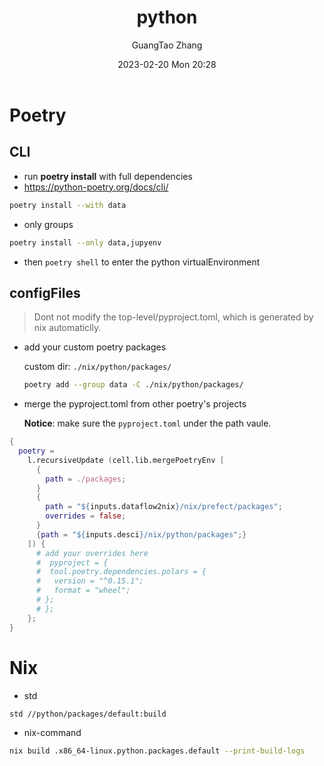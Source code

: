 :PROPERTIES:
:ID:       bb8c2d1a-cfc1-414a-a789-c91c345e8af0
:END:
#+TITLE: python
#+AUTHOR: GuangTao Zhang
#+EMAIL: gtrunsec@hardenedlinux.org
#+DATE: 2023-02-20 Mon 20:28


* Poetry
** CLI
- run *poetry install* with full dependencies
- https://python-poetry.org/docs/cli/

#+begin_src sh :async :exports both :results output
poetry install --with data
#+end_src

- only groups

#+begin_src sh :async :exports both :results output
poetry install --only data,jupyenv
#+end_src

- then ~poetry shell~ to enter the python virtualEnvironment

** configFiles

#+begin_quote
Dont not modify the top-level/pyproject.toml, which is generated by nix automaticlly.
#+end_quote

- add your custom poetry packages

  custom dir: ~./nix/python/packages/~

  #+begin_src sh :async :exports both :results output
poetry add --group data -C ./nix/python/packages/
  #+end_src


- merge the pyproject.toml from other poetry's projects

  *Notice*: make sure the ~pyproject.toml~ under the path vaule.

#+begin_src nix :exports both :results output
{
  poetry =
    l.recursiveUpdate (cell.lib.mergePoetryEnv [
      {
        path = ./packages;
      }
      {
        path = "${inputs.dataflow2nix}/nix/prefect/packages";
        overrides = false;
      }
      {path = "${inputs.desci}/nix/python/packages";}
    ]) {
      # add your overrides here
      #  pyproject = {
      #  tool.poetry.dependencies.polars = {
      #   version = "^0.15.1";
      #   format = "wheel";
      # };
      # };
    };
}
#+end_src

* Nix

- std
#+begin_src sh :async :exports both :results output
std //python/packages/default:build
#+end_src

- nix-command

#+begin_src sh :async :exports both :results output
nix build .x86_64-linux.python.packages.default --print-build-logs
#+end_src
